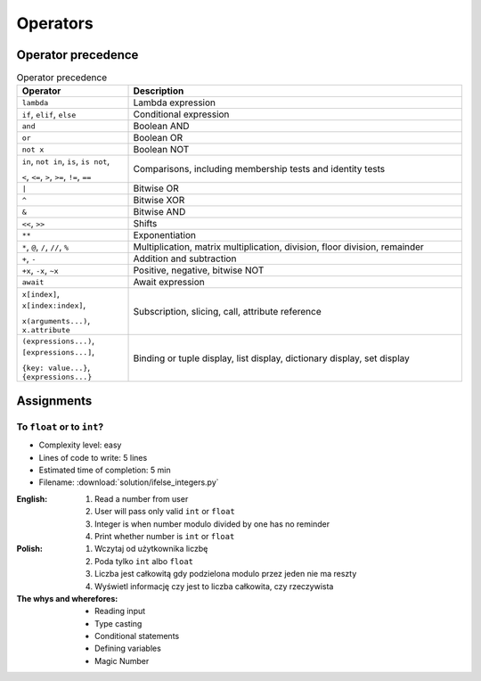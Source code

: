 .. _Operators:

*********
Operators
*********


Operator precedence
===================
.. csv-table:: Operator precedence
    :header-rows: 1
    :widths: 25, 75

    "Operator", "Description"
    "``lambda``", "Lambda expression"
    "``if``, ``elif``, ``else``", "Conditional expression"
    "``and``", "Boolean AND"
    "``or``", "Boolean OR"
    "``not x``", "Boolean NOT"
    "``in``, ``not in``, ``is``, ``is not``,

    ``<``, ``<=``, ``>``, ``>=``, ``!=``, ``==``", "Comparisons, including membership tests and identity tests"
    "``|``", "Bitwise OR"
    "``^``", "Bitwise XOR"
    "``&``", "Bitwise AND"
    "``<<``, ``>>``", "Shifts"
    "``**``", "Exponentiation"
    "``*``, ``@``, ``/``, ``//``, ``%``", "Multiplication, matrix multiplication, division, floor division, remainder"
    "``+``, ``-``", "Addition and subtraction"
    "``+x``, ``-x``, ``~x``", "Positive, negative, bitwise NOT"
    "``await``", "Await expression"
    "``x[index]``, ``x[index:index]``,

    ``x(arguments...)``, ``x.attribute``", "Subscription, slicing, call, attribute reference"
    "``(expressions...)``, ``[expressions...]``,

    ``{key: value...}``, ``{expressions...}``", "Binding or tuple display, list display, dictionary display, set display"


Assignments
===========

To ``float`` or to ``int``?
---------------------------
* Complexity level: easy
* Lines of code to write: 5 lines
* Estimated time of completion: 5 min
* Filename: :download:`solution/ifelse_integers.py`

:English:
    #. Read a number from user
    #. User will pass only valid ``int`` or ``float``
    #. Integer is when number modulo divided by one has no reminder
    #. Print whether number is ``int`` or ``float``

:Polish:
    #. Wczytaj od użytkownika liczbę
    #. Poda tylko ``int`` albo ``float``
    #. Liczba jest całkowitą gdy podzielona modulo przez jeden nie ma reszty
    #. Wyświetl informację czy jest to liczba całkowita, czy rzeczywista

:The whys and wherefores:
    * Reading input
    * Type casting
    * Conditional statements
    * Defining variables
    * Magic Number
